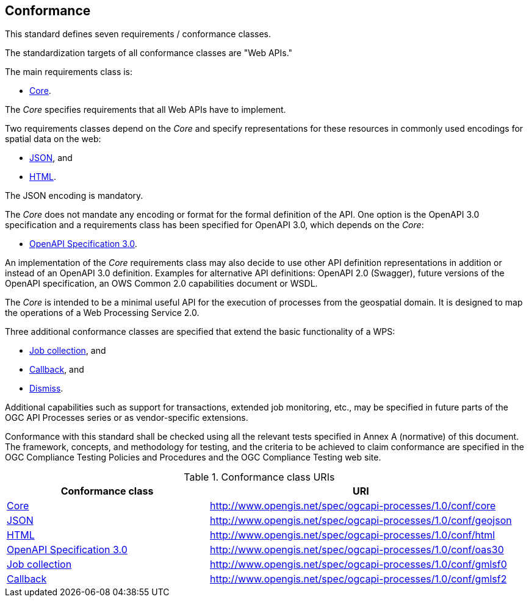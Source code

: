 == Conformance
This standard defines seven requirements / conformance classes.

The standardization targets of all conformance classes are "Web APIs."

The main requirements class is:

* <<rc_core,Core>>.

The _Core_ specifies requirements that all Web APIs have to implement.

Two requirements classes depend on the _Core_ and specify representations for these resources in commonly used encodings for spatial data on the web:

* <<rc_json,JSON>>, and

* <<rc_html,HTML>>.

The JSON encoding is mandatory.

The _Core_ does not mandate any encoding or format for the formal definition of the API. One option is the OpenAPI 3.0 specification and a requirements class has been specified for OpenAPI 3.0, which depends on the _Core_:

* <<rc_oas30,OpenAPI Specification 3.0>>.

An implementation of the _Core_ requirements class may also decide to use other API definition representations in addition or instead of an OpenAPI 3.0 definition. Examples for alternative API definitions: OpenAPI 2.0 (Swagger), future versions of the OpenAPI specification, an OWS Common 2.0 capabilities document or WSDL.

The _Core_ is intended to be a minimal useful API for the execution of processes from the geospatial domain. It is designed to map the operations of a Web Processing Service 2.0.

Three additional conformance classes are specified that extend the basic functionality of a WPS:

* <<rc_job-collection,Job collection>>, and

* <<rc_callback,Callback>>, and

* <<rc_dismiss,Dismiss>>.

Additional capabilities such as support for transactions, extended job monitoring, etc., may be specified in future parts of the OGC API Processes series or as vendor-specific extensions.

Conformance with this standard shall be checked using all the relevant tests specified in Annex A (normative) of this document. The framework, concepts, and methodology for testing, and the criteria to be achieved to claim conformance are specified in the OGC Compliance Testing Policies and Procedures and the OGC Compliance Testing web site.

[#conf_class_uris,reftext='{table-caption} {counter:table-num}']
.Conformance class URIs
[cols="40,60",options="header"]
!===
|Conformance class |URI
|<<ats_core,Core>> |http://www.opengis.net/spec/ogcapi-processes/1.0/conf/core
|<<ats_json,JSON>> |http://www.opengis.net/spec/ogcapi-processes/1.0/conf/geojson
|<<ats_html,HTML>> |http://www.opengis.net/spec/ogcapi-processes/1.0/conf/html
|<<ats_oas30,OpenAPI Specification 3.0>> |http://www.opengis.net/spec/ogcapi-processes/1.0/conf/oas30
|<<ats_job-collection,Job collection>> |http://www.opengis.net/spec/ogcapi-processes/1.0/conf/gmlsf0
|<<ats_callback,Callback>> |http://www.opengis.net/spec/ogcapi-processes/1.0/conf/gmlsf2
!===